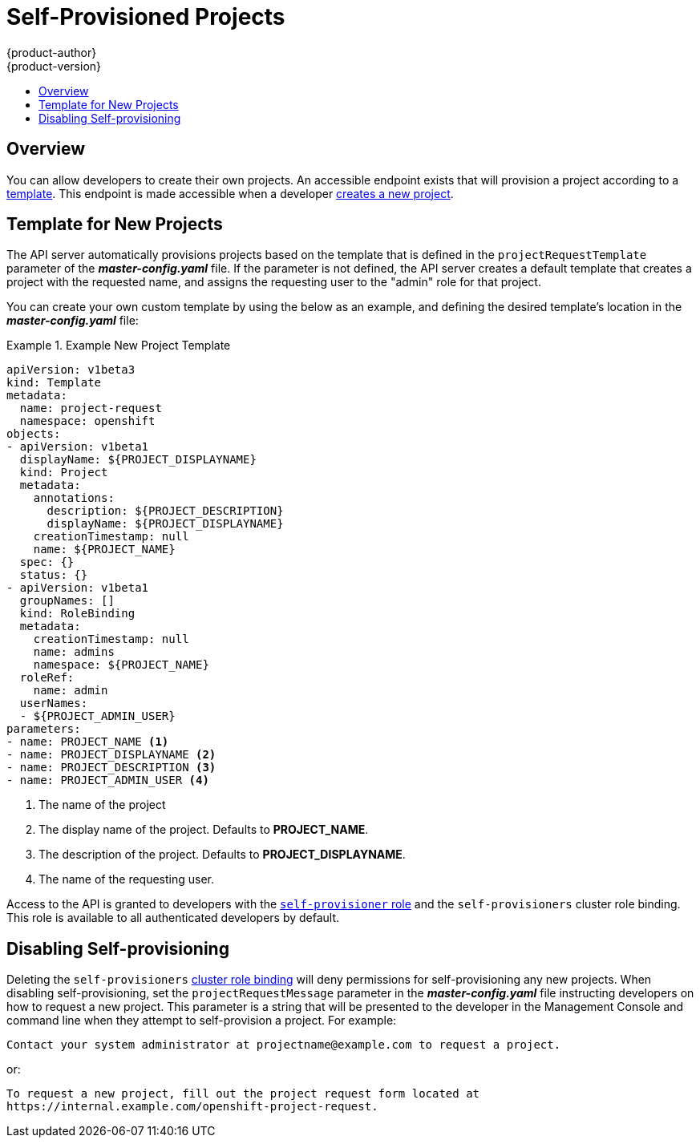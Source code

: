 = Self-Provisioned Projects
{product-author}
{product-version}
:data-uri:
:icons:
:experimental:
:toc: macro
:toc-title:

toc::[]

== Overview
You can allow developers to create their own projects. An accessible endpoint
exists that will provision a project according to a
link:../dev_guide/templates.html[template]. This endpoint is made accessible
when a developer link:../dev_guide/projects.html[creates a new project].

== Template for New Projects
The API server automatically provisions projects based on the template that is
defined in the `projectRequestTemplate` parameter of the *_master-config.yaml_*
file. If the parameter is not defined, the API server creates a default template
that creates a project with the requested name, and assigns the requesting user
to the "admin" role for that project.

You can create your own custom template by using the below as an example, and
defining the desired template's location in the *_master-config.yaml_* file:

.Example New Project Template
====
----
apiVersion: v1beta3
kind: Template
metadata:
  name: project-request
  namespace: openshift
objects:
- apiVersion: v1beta1
  displayName: ${PROJECT_DISPLAYNAME}
  kind: Project
  metadata:
    annotations:
      description: ${PROJECT_DESCRIPTION}
      displayName: ${PROJECT_DISPLAYNAME}
    creationTimestamp: null
    name: ${PROJECT_NAME}
  spec: {}
  status: {}
- apiVersion: v1beta1
  groupNames: []
  kind: RoleBinding
  metadata:
    creationTimestamp: null
    name: admins
    namespace: ${PROJECT_NAME}
  roleRef:
    name: admin
  userNames:
  - ${PROJECT_ADMIN_USER}
parameters:
- name: PROJECT_NAME <1>
- name: PROJECT_DISPLAYNAME <2>
- name: PROJECT_DESCRIPTION <3>
- name: PROJECT_ADMIN_USER <4>
----

<1> The name of the project
<2> The display name of the project. Defaults to *PROJECT_NAME*.
<3> The description of the project. Defaults to *PROJECT_DISPLAYNAME*.
<4> The name of the requesting user.

====
////
The API substitutes the following parameters into the template:

[cols="4,8",options="header"]
|===
|Parameter |Description

|*PROJECT_NAME*
|The name of the project

|*PROJECT_DISPLAYNAME*
|The display name of the project. Defaults to *PROJECT_NAME*.

|*PROJECT_DESCRIPTION*
|The description of the project. Defaults to *PROJECT_DISPLAYNAME*.

|*PROJECT_ADMIN_USER*
|The name of the requesting user.
|===
////

Access to the API is granted to developers with the
link:../architecture/additional_concepts/authorization.html#roles[`self-provisioner`
role] and the `self-provisioners` cluster role binding. This role is available
to all authenticated developers by default.

== Disabling Self-provisioning
Deleting the `self-provisioners` link:../architecture/additional_concepts/authorization.html#roles[cluster role binding] will deny permissions for
self-provisioning any new projects. When disabling self-provisioning, set the
`projectRequestMessage` parameter in the *_master-config.yaml_* file instructing developers on how to request a new project. This parameter is a
string that will be presented to the developer in the Management Console and
command line when they attempt to self-provision a project. For example:

----
Contact your system administrator at projectname@example.com to request a project.
----

or:

----
To request a new project, fill out the project request form located at
https://internal.example.com/openshift-project-request.
----
